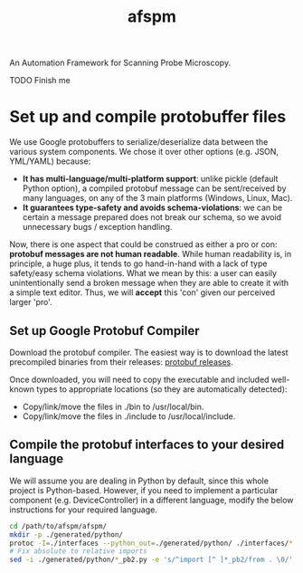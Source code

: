 #+title: afspm

An Automation Framework for Scanning Probe Microscopy.

TODO Finish me

* Set up and compile protobuffer files

We use Google protobuffers to serialize/deserialize data between the various system components. We chose it over other options (e.g. JSON, YML/YAML) because:
- *It has multi-language/multi-platform support*: unlike pickle (default Python option), a compiled protobuf message can be sent/received by many languages, on any of the 3 main platforms (Windows, Linux, Mac).
- *It guarantees type-safety and avoids schema-violations*: we can be certain a message prepared does not break our schema, so we avoid unnecessary bugs / exception handling.

Now, there is one aspect that could be construed as either a pro or con: *protobuf messages are not human readable*. While human readability is, in principle, a huge plus, it tends to go hand-in-hand with a lack of type safety/easy schema violations. What we mean by this: a user can easily unintentionally send a broken message when they are able to create it with a simple text editor. Thus, we will *accept* this 'con' given our perceived larger 'pro'.

** Set up Google Protobuf Compiler
Download the protobuf compiler. The easiest way is to download the latest precompiled binaries from their releases: [[https://github.com/protocolbuffers/protobuf/releases][protobuf releases]].

Once downloaded, you will need to copy the executable and included well-known types to appropriate locations (so they are automatically detected):
- Copy/link/move the files in ./bin to /usr/local/bin.
- Copy/link/move the files in ./include to /usr/local/include.
** Compile the protobuf interfaces to your desired language
We will assume you are dealing in Python by default, since this whole project is Python-based. However, if you need to implement a particular component (e.g. DeviceController) in a different language, modify the below instructions for your required language.

#+begin_src bash
  cd /path/to/afspm/afspm/
  mkdir -p ./generated/python/
  protoc -I=./interfaces --python_out=./generated/python/ ./interfaces/*.proto
  # Fix absolute to relative imports
  sed -i ./generated/python/*_pb2.py -e 's/^import [^ ]*_pb2/from . \0/'
#+end_src
